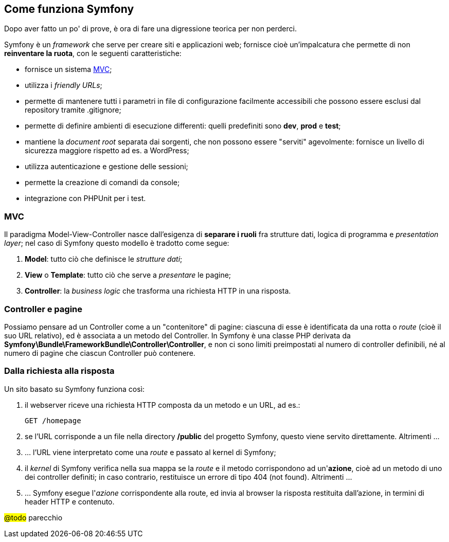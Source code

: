 == Come funziona Symfony

****
Dopo aver fatto un po' di prove, è ora di fare una digressione teorica per non perderci.
****

Symfony è un _framework_ che serve per creare siti e applicazioni web; fornisce cioè un'impalcatura che permette di non *reinventare la ruota*, con le seguenti caratteristiche:

 * fornisce un sistema <<MVC>>;
 * utilizza i _friendly URLs_;
 * permette di mantenere tutti i parametri in file di configurazione facilmente accessibili che possono essere esclusi dal repository tramite .gitignore;
 * permette di definire ambienti di esecuzione differenti: quelli predefiniti sono *dev*, *prod* e *test*;
 * mantiene la _document root_ separata dai sorgenti, che non possono essere "serviti" agevolmente: fornisce un livello di sicurezza maggiore rispetto ad es. a WordPress;
 * utilizza autenticazione e gestione delle sessioni;
 * permette la creazione di comandi da console;
 * integrazione con PHPUnit per i test.


=== MVC

Il paradigma Model-View-Controller nasce dall'esigenza di *separare i ruoli* fra strutture dati, logica di programma e _presentation layer_; nel caso di Symfony questo modello è tradotto come segue:

 1. **Model**: tutto ciò che definisce le _strutture dati_;
 2. **View** o **Template**: tutto ciò che serve a _presentare_ le pagine;
 3. **Controller**: la _business logic_ che trasforma una richiesta HTTP in una risposta.


=== Controller e pagine

Possiamo pensare ad un ((Controller)) come a un "contenitore" di pagine: ciascuna di esse è identificata da una rotta o _route_ (cioè il suo URL relativo), ed è associata a un metodo del Controller.
In Symfony è una classe PHP derivata da *Symfony\Bundle\FrameworkBundle\Controller\Controller*, e non ci sono limiti preimpostati al numero di controller definibili, né al numero di pagine che ciascun Controller può contenere.


=== Dalla richiesta alla risposta

Un sito basato su Symfony funziona così:

. il webserver riceve una richiesta HTTP composta da un metodo e un URL, ad es.:
+
----
GET /homepage
----

. se l'URL corrisponde a un file nella directory */public* del progetto Symfony, questo viene servito direttamente. Altrimenti ...

. ... l'URL viene interpretato come una _((route))_ e passato al kernel di Symfony;

. il _kernel_ di Symfony verifica nella sua mappa se la _((route))_ e il metodo corrispondono ad un'*azione*, cioè ad un metodo di uno dei controller definiti; in caso contrario, restituisce un errore di tipo 404 (not found). Altrimenti ...

. ... Symfony esegue l'_azione_ corrispondente alla route, ed invia al browser la risposta restituita dall'azione, in termini di header HTTP e contenuto.

#@todo# parecchio

<<<